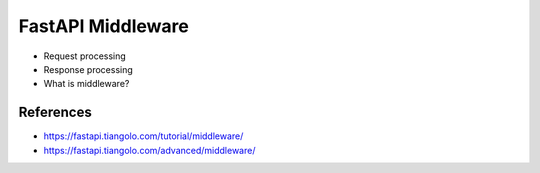 FastAPI Middleware
==================
* Request processing
* Response processing
* What is middleware?


References
----------
* https://fastapi.tiangolo.com/tutorial/middleware/
* https://fastapi.tiangolo.com/advanced/middleware/
